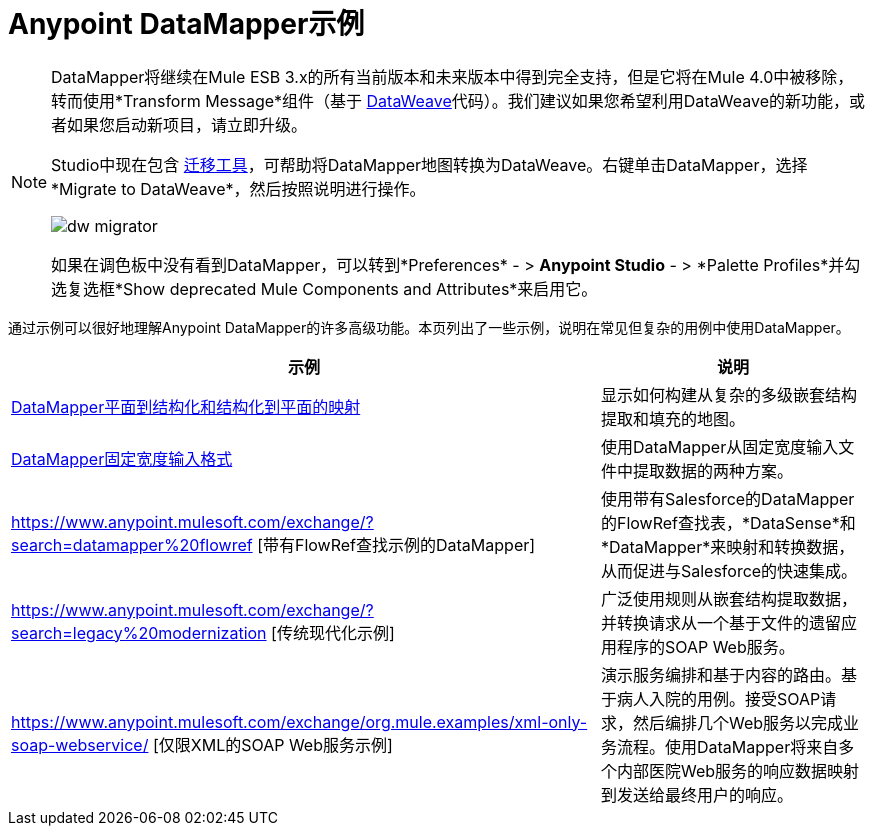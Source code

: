 =  Anypoint DataMapper示例
:keywords: datamapper

[NOTE]
====
DataMapper将继续在Mule ESB 3.x的所有当前版本和未来版本中得到完全支持，但是它将在Mule 4.0中被移除，转而使用*Transform Message*组件（基于 link:/mule-user-guide/v/3.8/dataweave[DataWeave]代码）。我们建议如果您希望利用DataWeave的新功能，或者如果您启动新项目，请立即升级。

Studio中现在包含 link:/mule-user-guide/v/3.8/dataweave-migrator[迁移工具]，可帮助将DataMapper地图转换为DataWeave。右键单击DataMapper，选择*Migrate to DataWeave*，然后按照说明进行操作。

image:dw_migrator_script.png[dw migrator]

如果在调色板中没有看到DataMapper，可以转到*Preferences*  - > *Anypoint Studio*  - > *Palette Profiles*并勾选复选框*Show deprecated Mule Components and Attributes*来启用它。
====

通过示例可以很好地理解Anypoint DataMapper的许多高级功能。本页列出了一些示例，说明在常见但复杂的用例中使用DataMapper。

[%header%autowidth.spread]
|===
|示例 |说明
| link:/anypoint-studio/v/5/datamapper-flat-to-structured-and-structured-to-flat-mapping[DataMapper平面到结构化和结构化到平面的映射]  |显示如何构建从复杂的多级嵌套结构提取和填充的地图。
| link:/anypoint-studio/v/5/datamapper-fixed-width-input-format[DataMapper固定宽度输入格式]  |使用DataMapper从固定宽度输入文件中提取数据的两种方案。
| https://www.anypoint.mulesoft.com/exchange/?search=datamapper%20flowref [带有FlowRef查找示例的DataMapper]  |使用带有Salesforce的DataMapper的FlowRef查找表，*DataSense*和*DataMapper*来映射和转换数据，从而促进与Salesforce的快速集成。
| https://www.anypoint.mulesoft.com/exchange/?search=legacy%20modernization [传统现代化示例]  |广泛使用规则从嵌套结构提取数据，并转换请求从一个基于文件的遗留应用程序的SOAP Web服务。
| https://www.anypoint.mulesoft.com/exchange/org.mule.examples/xml-only-soap-webservice/ [仅限XML的SOAP Web服务示例]  |演示服务编排和基于内容的路由。基于病人入院的用例。接受SOAP请求，然后编排几个Web服务以完成业务流程。使用DataMapper将来自多个内部医院Web服务的响应数据映射到发送给最终用户的响应。
|===
